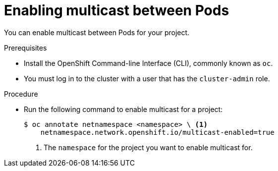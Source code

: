 // Module included in the following assemblies:
//
// * networking/using-multicast.adoc

[id="nw-enabling-multicast_{context}"]
= Enabling multicast between Pods

You can enable multicast between Pods for your project.

.Prerequisites

* Install the OpenShift Command-line Interface (CLI), commonly known as `oc`.
* You must log in to the cluster with a user that has the `cluster-admin` role.

.Procedure

* Run the following command to enable multicast for a project:
+
----
$ oc annotate netnamespace <namespace> \ <1>
    netnamespace.network.openshift.io/multicast-enabled=true
----
<1> The `namespace` for the project you want to enable multicast for.
